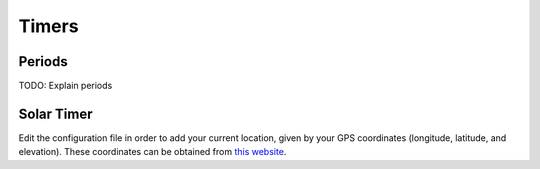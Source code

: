 .. _timers:

======
Timers
======

.. _periods:

Periods
=======

TODO: Explain periods

Solar Timer
===========

Edit the configuration file in order to add your current location, given by your GPS coordinates (longitude, latitude, and elevation). These coordinates can be obtained from `this website <https://www.latlong.net/>`_.
